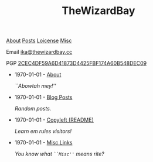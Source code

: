 #+TITLE: TheWizardBay
#+OPTIONS: toc:nil num:nil

#+BEGIN_CENTER
[[file:about.org][About]] [[file:posts.org][Posts]] [[file:copyleft.org][Loicense]] [[file:misc.org][Misc]]

Email [[mailto:ika@thewizardbay.cc][ika@thewizardbay.cc]]

PGP   [[file:media/ika.asc][2CEC4DF59A6D41873D4425FBF174A60B548DEC09]]
#+END_CENTER

#+BEGIN_EXPORT html
<center><a href="https://www.gnu.org/gnu40"><img src="https://www.gnu.org/gnu40/GNU40_badge-sm.png" alt="[ Celebrate 40 years of GNU! ]" /></a></center>
#+END_EXPORT

- 1970-01-01 - [[file:about.org][About]]

  /``Abowtah mey!''/

- 1970-01-01 - [[file:posts.org][Blog Posts]]

  /Random posts./

- 1970-01-01 - [[file:copyleft.org][Copyleft (README)]]

  /Learn em rules visitors!/

- 1970-01-01 - [[file:misc.org][Misc Links]]

  /You know what ~``Misc''~ means rite?/
